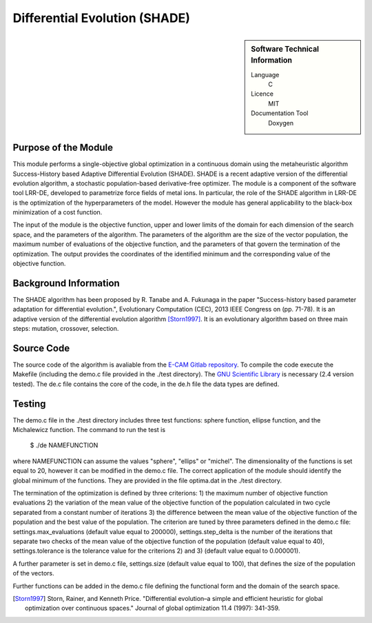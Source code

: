 ##############################
Differential Evolution (SHADE)
##############################

.. sidebar:: Software Technical Information

  Language
    C

  Licence
    MIT

  Documentation Tool
    Doxygen

Purpose of the Module
_____________________

This module performs a single-objective global optimization in a continuous domain using the metaheuristic algorithm Success-History based Adaptive Differential Evolution (SHADE). SHADE is a recent adaptive version of the differential evolution algorithm, a stochastic population-based derivative-free optimizer. The module is a component of the software tool LRR-DE, developed to parametrize force fields of metal ions. In particular, the role of the SHADE algorithm in LRR-DE is the optimization of the hyperparameters of the model. However the module has general applicability to the black-box minimization of a cost function.

The input of the module is the objective function, upper and lower limits of the domain for each dimension of the search space, and the parameters of the algorithm. The parameters of the algorithm are the size of the vector population, the maximum number of evaluations of the objective function, and the parameters of that govern the termination of the optimization.
The output provides the coordinates of the identified minimum and the corresponding value of the objective function. 


Background Information
______________________

The SHADE algorithm has been proposed by R. Tanabe and A. Fukunaga in the paper "Success-history based parameter adaptation for differential evolution.", Evolutionary Computation (CEC), 2013 IEEE Congress on (pp. 71-78). It is an adaptive version of the differential evolution algorithm [Storn1997]_. It is an evolutionary algorithm based on three main steps: mutation, crossover, selection. 

Source Code
___________

The source code of the algorithm is avaliable from the `E-CAM Gitlab repository`__. To compile the code execute the Makefile (including the demo.c file provided in the ./test directory). The `GNU Scientific Library`__ is necessary (2.4 version tested). The de.c file contains the core of the code, in the de.h file the data types are defined. 


Testing
_______

The demo.c file in the ./test directory includes three test functions: sphere function, ellipse function, and the Michalewicz function. The command to run the test is 

 $ ./de NAMEFUNCTION

where NAMEFUNCTION can assume the values "sphere", "ellips" or "michel". The dimensionality of the functions is set equal to 20, however it can be modified in the demo.c file. The correct application of the module should identify the global minimum of the functions. They are provided in the file optima.dat in the ./test directory. 

The termination of the optimization is defined by three criterions: 1) the maximum number of objective function evaluations 2) the variation of the mean value of the objective function of the population calculated in two cycle separated from a constant number of iterations 3) the difference between the mean value of the objective function of the population and the best value of the population. The criterion are tuned by three parameters defined in the demo.c file: settings.max_evaluations (default value equal to 200000), settings.step_delta is the number of the iterations that separate two checks of the mean value of the objective function of the population (default value equal to 40), settings.tolerance is the tolerance value for the criterions 2) and 3) (default value equal to 0.000001).

A further parameter is set in demo.c file, settings.size (default value equal to 100), that defines the size of the population of the vectors.

Further functions can be added in the demo.c file defining the functional form and the domain of the search space.

.. [Storn1997] Storn, Rainer, and Kenneth Price. "Differential evolution–a simple and efficient heuristic for global optimization over continuous spaces." Journal of global optimization 11.4 (1997): 341-359.

.. __: https://gitlab.e-cam2020.eu:10443/fracchia/Differential_Evolution
.. __: https://www.gnu.org/software/gsl/




 




